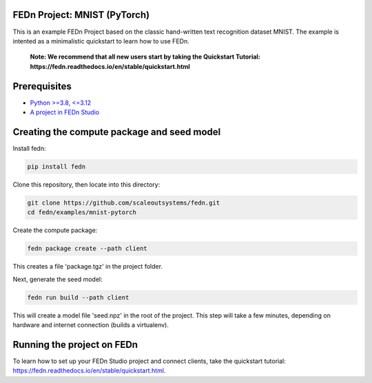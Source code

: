 FEDn Project: MNIST (PyTorch)
-----------------------------

This is an example FEDn Project based on the classic hand-written text recognition dataset MNIST. 
The example is intented as a minimalistic quickstart to learn how to use FEDn.

   **Note: We recommend that all new users start by taking the Quickstart Tutorial: https://fedn.readthedocs.io/en/stable/quickstart.html** 

Prerequisites
-------------

-  `Python >=3.8, <=3.12 <https://www.python.org/downloads>`__
-  `A project in FEDn Studio  <https://fedn.scaleoutsystems.com/signup>`__   

Creating the compute package and seed model
-------------------------------------------

Install fedn: 

.. code-block::

   pip install fedn

Clone this repository, then locate into this directory:

.. code-block::

   git clone https://github.com/scaleoutsystems/fedn.git
   cd fedn/examples/mnist-pytorch

Create the compute package:

.. code-block::

   fedn package create --path client

This creates a file 'package.tgz' in the project folder.

Next, generate the seed model:

.. code-block::

   fedn run build --path client

This will create a model file 'seed.npz' in the root of the project. This step will take a few minutes, depending on hardware and internet connection (builds a virtualenv).  

Running the project on FEDn
----------------------------

To learn how to set up your FEDn Studio project and connect clients, take the quickstart tutorial: https://fedn.readthedocs.io/en/stable/quickstart.html. 
